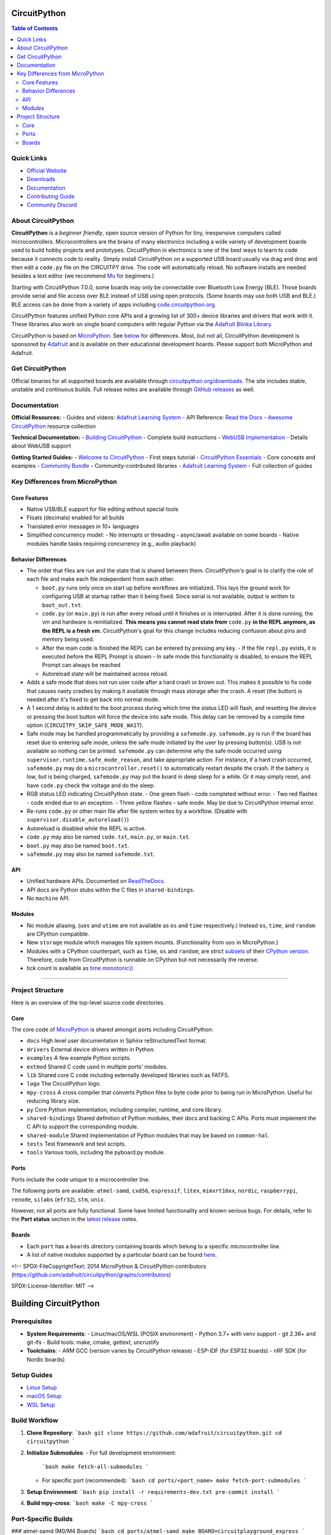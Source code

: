 CircuitPython
=============

.. contents:: Table of Contents
   :depth: 3
   :local:

.. image:: https://s3.amazonaws.com/adafruit-circuit-python/CircuitPython_Repo_header_logo.png

|Build Status| |Doc Status| |License| |Discord| |Weblate|

Quick Links
-----------
- `Official Website <https://circuitpython.org>`__
- `Downloads <#get-circuitpython>`__
- `Documentation <#documentation>`__
- `Contributing Guide <#contributing>`__
- `Community Discord <https://adafru.it/discord>`__

About CircuitPython
-------------------

**CircuitPython** is a *beginner friendly*, open source version of Python for tiny, inexpensive
computers called microcontrollers. Microcontrollers are the brains of many electronics including a
wide variety of development boards used to build hobby projects and prototypes. CircuitPython in
electronics is one of the best ways to learn to code because it connects code to reality. Simply
install CircuitPython on a supported USB board usually via drag and drop and then edit a ``code.py``
file on the CIRCUITPY drive. The code will automatically reload. No software installs are needed
besides a text editor (we recommend `Mu <https://codewith.mu/>`_ for beginners.)

Starting with CircuitPython 7.0.0, some boards may only be connectable over Bluetooth Low Energy
(BLE). Those boards provide serial and file access over BLE instead of USB using open protocols.
(Some boards may use both USB and BLE.) BLE access can be done from a variety of apps including
`code.circuitpython.org <https://code.circuitpython.org>`_.

CircuitPython features unified Python core APIs and a growing list of 300+ device libraries and
drivers that work with it. These libraries also work on single board computers with regular
Python via the `Adafruit Blinka Library <https://github.com/adafruit/Adafruit_Blinka>`_.

CircuitPython is based on `MicroPython <https://micropython.org>`_. See
`below <#differences-from-micropython>`_ for differences. Most, but not all, CircuitPython
development is sponsored by `Adafruit <https://adafruit.com>`_ and is available on their educational
development boards. Please support both MicroPython and Adafruit.

Get CircuitPython
------------------

Official binaries for all supported boards are available through
`circuitpython.org/downloads <https://circuitpython.org/downloads>`_. The site includes stable, unstable and
continuous builds. Full release notes are available through
`GitHub releases <https://github.com/adafruit/circuitpython/releases>`_ as well.

Documentation
-------------

**Official Resources:**
- Guides and videos: `Adafruit Learning System <https://learn.adafruit.com/category/circuitpython>`__
- API Reference: `Read the Docs <http://circuitpython.readthedocs.io/>`__
- `Awesome CircuitPython <https://github.com/adafruit/awesome-circuitpython>`__ resource collection

**Technical Documentation:**
- `Building CircuitPython <BUILDING.md>`__ - Complete build instructions
- `WebUSB Implementation <WEBUSB_README.md>`__ - Details about WebUSB support

**Getting Started Guides:**
- `Welcome to CircuitPython <https://learn.adafruit.com/welcome-to-circuitpython>`__ - First steps tutorial
- `CircuitPython Essentials <https://learn.adafruit.com/circuitpython-essentials>`__ - Core concepts and examples
- `Community Bundle <https://github.com/adafruit/CircuitPython_Community_Bundle>`__ - Community-contributed libraries
- `Adafruit Learning System <https://learn.adafruit.com/category/circuitpython>`__ - Full collection of guides

Key Differences from MicroPython
-------------------------------

Core Features
~~~~~~~~~~~~~
- Native USB/BLE support for file editing without special tools
- Floats (decimals) enabled for all builds
- Translated error messages in 10+ languages
- Simplified concurrency model:
  - No interrupts or threading
  - async/await available on some boards
  - Native modules handle tasks requiring concurrency (e.g., audio playback)

Behavior Differences
~~~~~~~~~~~~~~~~~~~

-  The order that files are run and the state that is shared between
   them. CircuitPython's goal is to clarify the role of each file and
   make each file independent from each other.

   -  ``boot.py`` runs only once on start up before
      workflows are initialized. This lays the ground work for configuring USB at
      startup rather than it being fixed. Since serial is not available,
      output is written to ``boot_out.txt``.
   -  ``code.py`` (or ``main.py``) is run after every reload until it
      finishes or is interrupted. After it is done running, the vm and
      hardware is reinitialized. **This means you cannot read state from**
      ``code.py`` **in the REPL anymore, as the REPL is a fresh vm.** CircuitPython's goal for this
      change includes reducing confusion about pins and memory being used.
   -  After the main code is finished the REPL can be entered by pressing any key.
      - If the file ``repl.py`` exists, it is executed before the REPL Prompt is shown
      - In safe mode this functionality is disabled, to ensure the REPL Prompt can always be reached
   -  Autoreload state will be maintained across reload.

-  Adds a safe mode that does not run user code after a hard crash or brown out. This makes it
   possible to fix code that causes nasty crashes by making it available through mass storage after
   the crash. A reset (the button) is needed after it's fixed to get back into normal mode.
-  A 1 second delay is added to the boot process during which time the status LED will flash, and
   resetting the device or pressing the boot button will force the device into safe mode. This delay
   can be removed by a compile time option (``CIRCUITPY_SKIP_SAFE_MODE_WAIT``).
-  Safe mode may be handled programmatically by providing a ``safemode.py``.
   ``safemode.py`` is run if the board has reset due to entering safe mode, unless the safe mode
   initiated by the user by pressing button(s).
   USB is not available so nothing can be printed.
   ``safemode.py`` can determine why the safe mode occurred
   using ``supervisor.runtime.safe_mode_reason``, and take appropriate action. For instance,
   if a hard crash occurred, ``safemode.py`` may do a ``microcontroller.reset()``
   to automatically restart despite the crash.
   If the battery is low, but is being charged, ``safemode.py`` may put the board in deep sleep
   for a while. Or it may simply reset, and have ``code.py`` check the voltage and do the sleep.
-  RGB status LED indicating CircuitPython state.
   - One green flash - code completed without error.
   - Two red flashes - code ended due to an exception.
   - Three yellow flashes - safe mode. May be due to CircuitPython internal error.
-  Re-runs ``code.py`` or other main file after file system writes by a workflow. (Disable with
   ``supervisor.disable_autoreload()``)
-  Autoreload is disabled while the REPL is active.
-  ``code.py`` may also be named ``code.txt``, ``main.py``, or ``main.txt``.
-  ``boot.py`` may also be named ``boot.txt``.
-  ``safemode.py`` may also be named ``safemode.txt``.

API
~~~

-  Unified hardware APIs. Documented on
   `ReadTheDocs <https://circuitpython.readthedocs.io/en/latest/shared-bindings/index.html>`_.
-  API docs are Python stubs within the C files in ``shared-bindings``.
-  No ``machine`` API.

Modules
~~~~~~~

-  No module aliasing. (``uos`` and ``utime`` are not available as
   ``os`` and ``time`` respectively.) Instead ``os``, ``time``, and
   ``random`` are CPython compatible.
-  New ``storage`` module which manages file system mounts.
   (Functionality from ``uos`` in MicroPython.)
-  Modules with a CPython counterpart, such as ``time``, ``os`` and
   ``random``, are strict
   `subsets <https://circuitpython.readthedocs.io/en/latest/shared-bindings/time/__init__.html>`__
   of their `CPython
   version <https://docs.python.org/3.4/library/time.html?highlight=time#module-time>`__.
   Therefore, code from CircuitPython is runnable on CPython but not
   necessarily the reverse.
-  tick count is available as
   `time.monotonic() <https://circuitpython.readthedocs.io/en/latest/shared-bindings/time/__init__.html#time.monotonic>`__

--------------

Project Structure
-----------------

Here is an overview of the top-level source code directories.

Core
~~~~

The core code of
`MicroPython <https://github.com/micropython/micropython>`__ is shared
amongst ports including CircuitPython:

-  ``docs`` High level user documentation in Sphinx reStructuredText
   format.
-  ``drivers`` External device drivers written in Python.
-  ``examples`` A few example Python scripts.
-  ``extmod`` Shared C code used in multiple ports' modules.
-  ``lib`` Shared core C code including externally developed libraries
   such as FATFS.
-  ``logo`` The CircuitPython logo.
-  ``mpy-cross`` A cross compiler that converts Python files to byte
   code prior to being run in MicroPython. Useful for reducing library
   size.
-  ``py`` Core Python implementation, including compiler, runtime, and
   core library.
-  ``shared-bindings`` Shared definition of Python modules, their docs
   and backing C APIs. Ports must implement the C API to support the
   corresponding module.
-  ``shared-module`` Shared implementation of Python modules that may be
   based on ``common-hal``.
-  ``tests`` Test framework and test scripts.
-  ``tools`` Various tools, including the pyboard.py module.

Ports
~~~~~

Ports include the code unique to a microcontroller line.

The following ports are available: ``atmel-samd``, ``cxd56``, ``espressif``, ``litex``, ``mimxrt10xx``, ``nordic``, ``raspberrypi``, ``renode``, ``silabs`` (``efr32``), ``stm``, ``unix``.

However, not all ports are fully functional. Some have limited functionality and known serious bugs.
For details, refer to the **Port status** section in the `latest release <https://github.com/adafruit/circuitpython/releases/latest>`__ notes.

Boards
~~~~~~

-  Each ``port`` has a ``boards`` directory containing boards
   which belong to a specific microcontroller line.
-  A list of native modules supported by a particular board can be found
   `here <https://circuitpython.readthedocs.io/en/latest/shared-bindings/support_matrix.html>`__.

<!--
SPDX-FileCopyrightText: 2014 MicroPython & CircuitPython contributors (https://github.com/adafruit/circuitpython/graphs/contributors)

SPDX-License-Identifier: MIT
-->

Building CircuitPython
=====================

Prerequisites
-------------
- **System Requirements**:
  - Linux/macOS/WSL (POSIX environment)
  - Python 3.7+ with venv support
  - git 2.36+ and git-lfs
  - Build tools: make, cmake, gettext, uncrustify

- **Toolchains**:
  - ARM GCC (version varies by CircuitPython release)
  - ESP-IDF (for ESP32 boards)
  - nRF SDK (for Nordic boards)

Setup Guides
------------
- `Linux Setup <https://learn.adafruit.com/building-circuitpython/linux>`_
- `macOS Setup <https://learn.adafruit.com/building-circuitpython/macos>`_
- `WSL Setup <https://learn.adafruit.com/building-circuitpython/windows-subsystem-for-linux>`_

Build Workflow
--------------

1. **Clone Repository**:
   ```bash
   git clone https://github.com/adafruit/circuitpython.git
   cd circuitpython
   ```

2. **Initialize Submodules**:
   - For full development environment:
     ```bash
     make fetch-all-submodules
     ```
   - For specific port (recommended):
     ```bash
     cd ports/<port_name>
     make fetch-port-submodules
     ```

3. **Setup Environment**:
   ```bash
   pip install -r requirements-dev.txt
   pre-commit install
   ```

4. **Build mpy-cross**:
   ```bash
   make -C mpy-cross
   ```

Port-Specific Builds
--------------------

### atmel-samd (M0/M4 Boards)
```bash
cd ports/atmel-samd
make BOARD=circuitplayground_express
```

### nrf (Nordic Boards)
```bash
cd ports/nrf
make BOARD=circuitplayground_bluefruit
```

### espressif (ESP32 Boards)
```bash
cd ports/espressif
source esp-idf/export.sh  # Required for ESP builds
make BOARD=adafruit_feather_esp32s2
```

### raspberrypi (RP2040 Boards)
```bash
cd ports/raspberrypi
make BOARD=raspberry_pi_pico
```

Advanced Configuration
---------------------

- **Parallel Builds**:
  ```bash
  make -j$(nproc) BOARD=<board_name>
  ```

- **Language Support**:
  ```bash
  make BOARD=<board_name> TRANSLATION=es
  ```

- **Custom Features**:
  - Edit `mpconfigboard.mk` for frozen modules
  - Set `CIRCUITPY_*` flags for module customization

Troubleshooting
--------------
- **Clean Build**:
  ```bash
  make clean BOARD=<board_name>
  make BOARD=<board_name>
  ```

- **Submodule Issues**:
  ```bash
  make remove-all-submodules
  make fetch-all-submodules
  ```

For complete documentation, see:
https://learn.adafruit.com/building-circuitpython



Note: Always fetch port submodules before building

Advanced Options
---------------

- Parallel builds: ``make -j$(nproc) BOARD=...``
- Language support: Add ``TRANSLATION=lang_code``
- Frozen modules: Edit mpconfigboard.mk
- Module customization: Set CIRCUITPY_* flags

As part of the build process, mpy-cross is needed to compile .py files into .mpy files.
To compile (or recompile) mpy-cross:

    make -C mpy-cross

## Building

There a number of ports of CircuitPython!  To build for your board, change to the appropriate ports directory and build.

Examples:

    cd ports/atmel-samd
    make BOARD=circuitplayground_express

    cd ports/nordic
    make BOARD=circuitplayground_bluefruit

If you aren't sure what boards exist, have a peek in the boards subdirectory of your port.
If you have a fast computer with many cores, consider adding `-j` to your build flags, such as `-j17` on
a 6-core 12-thread machine.

## Testing

If you are working on changes to the core language, you might find it useful to run the test suite.
The test suite in the top level `tests` directory.  It needs the unix port to run.

    cd ports/unix
    make axtls
    make micropython

Then you can run the test suite:

    cd ../../tests
    ./run-tests.py

A successful run will say something like

    676 tests performed (19129 individual testcases)
    676 tests passed
    30 tests skipped: buffered_writer builtin_help builtin_range_binop class_delattr_setattr cmd_parsetree extra_coverage framebuf1 framebuf16 framebuf2 framebuf4 framebuf8 framebuf_subclass mpy_invalid namedtuple_asdict non_compliant resource_stream schedule sys_getsizeof urandom_extra ure_groups ure_span ure_sub ure_sub_unmatched vfs_basic vfs_fat_fileio1 vfs_fat_fileio2 vfs_fat_more vfs_fat_oldproto vfs_fat_ramdisk vfs_userfs

## Debugging

The easiest way to debug CircuitPython on hardware is with a JLink device, JLinkGDBServer, and an appropriate GDB.
Instructions can be found at https://learn.adafruit.com/debugging-the-samd21-with-gdb

If using JLink, you'll need both the `JLinkGDBServer` and `arm-none-eabi-gdb` running.

Example:

    JLinkGDBServer -if SWD -device ATSAMD51J19
    arm-none-eabi-gdb build-metro_m4_express/firmware.elf -iex "target extended-remote :2331"

If your port/build includes `arm-none-eabi-gdb-py`, consider using it instead, as it can be used for better register
debugging with https://github.com/bnahill/PyCortexMDebug

## Code Quality Checks

We apply code quality checks using pre-commit.  Install pre-commit once per system with

    python3 -mpip install pre-commit

Activate it once per git clone with

    pre-commit install

Pre-commit also requires some additional programs to be installed through your package manager:

 * Standard Unix tools such as make, find, etc
 * The gettext package, any modern version
 * uncrustify version 0.71 (0.72 is also tested and OK; 0.75 is not OK)

Each time you create a git commit, the pre-commit quality checks will be run.  You can also run them e.g., with `pre-commit run foo.c` or `pre-commit run --all` to run on all files whether modified or not.

Some pre-commit quality checks require your active attention to resolve, others (such as the formatting checks of uncrustify) are made automatically and must simply be incorporated into your code changes by committing them.

<!--
SPDX-FileCopyrightText: 2014 MicroPython & CircuitPython contributors (https://github.com/adafruit/circuitpython/graphs/contributors)

SPDX-License-Identifier: MIT
-->

# WebUSB Serial Support

To date, this has only been tested on one port (espressif), on one board (espressif_kaluga_1).

## What it does

If you have ever used CircuitPython on a platform with a graphical LCD display, you have probably
already seen multiple "consoles" in use (although the LCD console is "output only").

New compile-time option CIRCUITPY_USB_VENDOR enables an additional "console" that can be used in
parallel with the original (CDC) serial console.

Web pages that support the WebUSB standard can connect to the "vendor" interface and activate
this WebUSB serial console at any time.

You can type into either console, and CircuitPython output is sent to all active consoles.

One example of a web page you can use to test drive this feature can be found at:

https://adafruit.github.io/Adafruit_TinyUSB_Arduino/examples/webusb-serial/index.html

## How to enable

Update your platform's mpconfigboard.mk file to enable and disable specific types of USB interfaces.

CIRCUITPY_USB_HID = xxx
CIRCUITPY_USB_MIDI = xxx
CIRCUITPY_USB_VENDOR = xxx

On at least some of the hardware platforms, the maximum number of USB endpoints is fixed.
For example, on the ESP32S2, you must pick only one of the above 3 interfaces to be enabled.

Original espressif_kaluga_1 mpconfigboard.mk settings:

CIRCUITPY_USB_HID = 1
CIRCUITPY_USB_MIDI = 0
CIRCUITPY_USB_VENDOR = 0

Settings to enable WebUSB instead:

CIRCUITPY_USB_HID = 0
CIRCUITPY_USB_MIDI = 0
CIRCUITPY_USB_VENDOR = 1

Notice that to enable VENDOR on ESP32-S2, we had to give up HID. There may be platforms that can have both, or even all three.

## Implementation Notes

CircuitPython uses the tinyusb library.

The tinyusb library already has support for WebUSB serial.
The tinyusb examples already include a "WebUSB serial" example.

    Sidenote - The use of the term "vendor" instead of "WebUSB" was done to match tinyusb.

Basically, this feature was ported into CircuitPython by pulling code snippets out of the
tinyusb example, and putting them where they best belonged in the CircuitPython codebase.

### TODO: This needs to be reworked for dynamic USB descriptors.

`Back to Top <#circuitpython>`__

.. |Build Status| image:: https://github.com/adafruit/circuitpython/workflows/Build%20CI/badge.svg
   :target: https://github.com/adafruit/circuitpython/actions?query=branch%3Amain
.. |Doc Status| image:: https://readthedocs.org/projects/circuitpython/badge/?version=latest
   :target: http://circuitpython.readthedocs.io/
.. |Discord| image:: https://img.shields.io/discord/327254708534116352.svg
   :target: https://adafru.it/discord
.. |License| image:: https://img.shields.io/badge/License-MIT-brightgreen.svg
   :target: https://choosealicense.com/licenses/mit/
.. |Weblate| image:: https://hosted.weblate.org/widgets/circuitpython/-/svg-badge.svg
   :target: https://hosted.weblate.org/engage/circuitpython/?utm_source=widget
